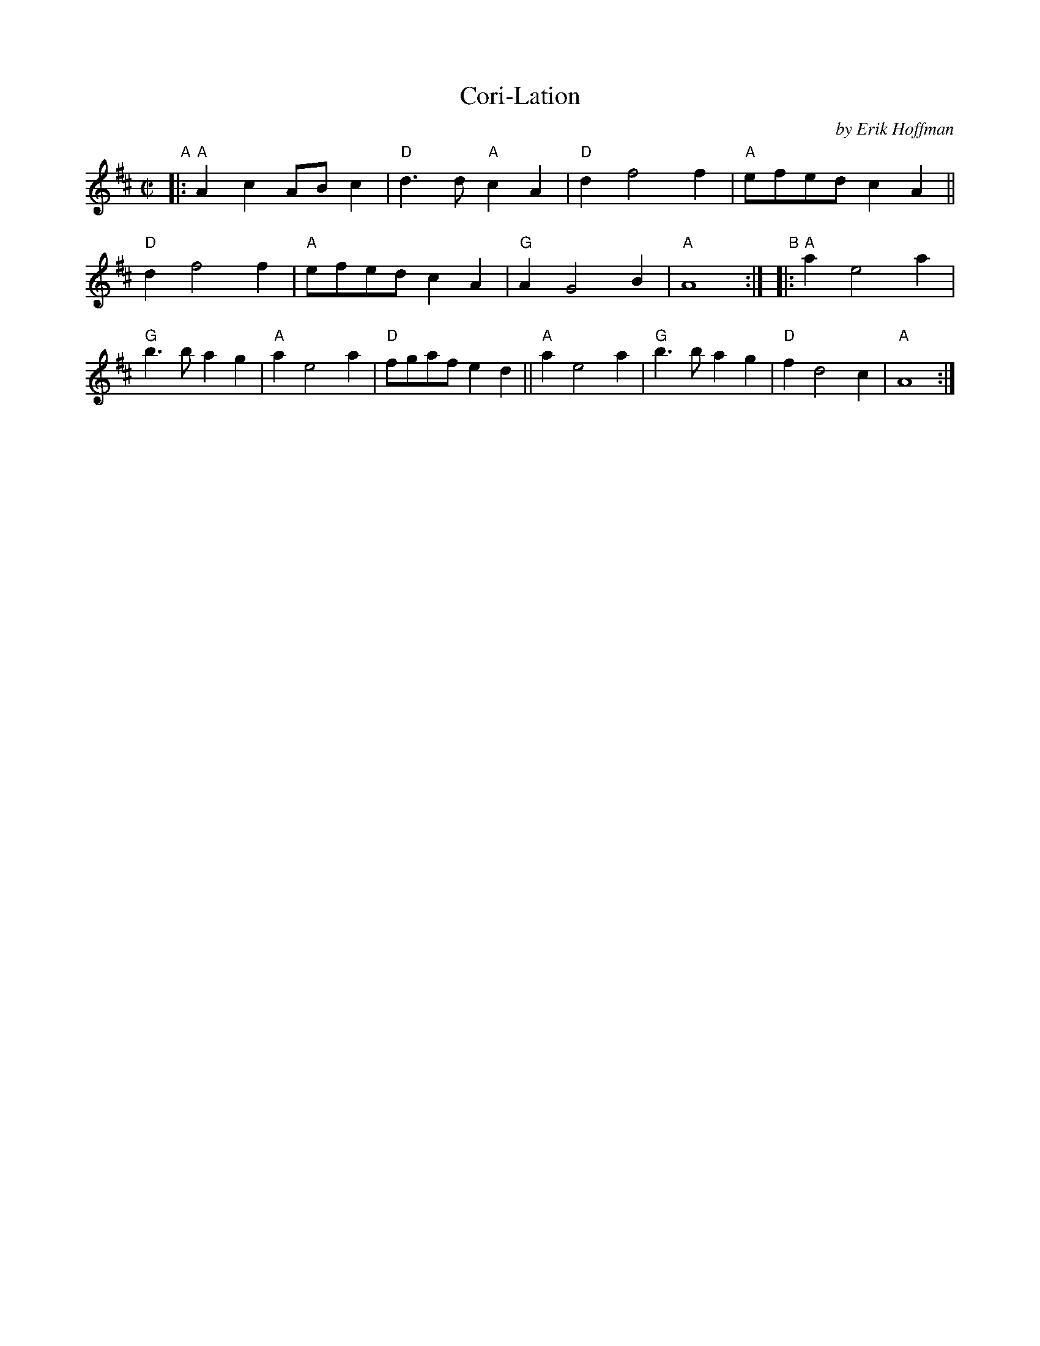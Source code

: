 X: 1
T: Cori-Lation
C: by Erik Hoffman
R: reel, march
B: PC3 p.53
S: Fiddle Hell Online 2021-10-13 Portland Collection Jam handout
Z: 2022 John Chambers <jc:trillian.mit.edu>
M: C|
L: 1/8
K: Amix
%%continueall
"^A"|:\
"A"A2c2 ABc2 | "D"d3d "A"c2A2 | "D"d2 f4 f2 | "A"efed c2A2 ||\
"D"d2 f4 f2 | "A"efed c2A2 | "G"A2 G4 B2 | "A"A8 :|
"^B"|:\
"A"a2 e4 a2 | "G"b3b a2g2 | "A"a2 e4 a2 | "D"fgaf e2d2 ||\
"A"a2 e4 a2 | "G"b3b a2g2 | "D"f2 d4 c2 | "A"A8 :|
